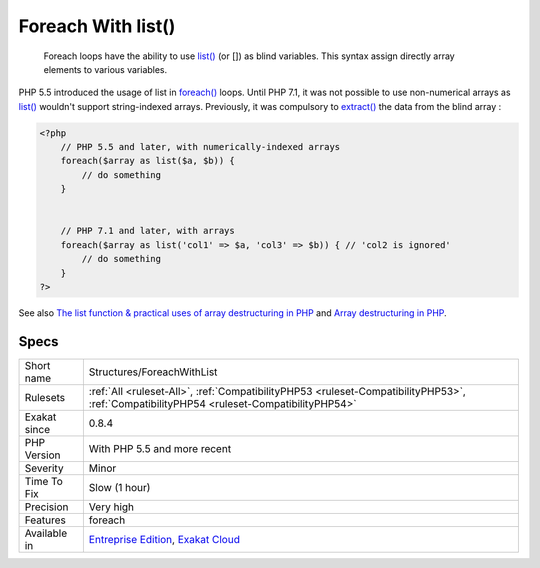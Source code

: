 .. _structures-foreachwithlist:

.. _foreach-with-list():

Foreach With list()
+++++++++++++++++++

  Foreach loops have the ability to use `list() <https://www.php.net/list>`_ (or []) as blind variables. This syntax assign directly array elements to various variables. 

PHP 5.5 introduced the usage of list in `foreach() <https://www.php.net/manual/en/control-structures.foreach.php>`_ loops. Until PHP 7.1, it was not possible to use non-numerical arrays as `list() <https://www.php.net/list>`_ wouldn't support string-indexed arrays.
Previously, it was compulsory to `extract() <https://www.php.net/extract>`_ the data from the blind array :

.. code-block:: php
   
   <?php
       // PHP 5.5 and later, with numerically-indexed arrays
       foreach($array as list($a, $b)) { 
           // do something 
       }
   
   
       // PHP 7.1 and later, with arrays
       foreach($array as list('col1' => $a, 'col3' => $b)) { // 'col2 is ignored'
           // do something 
       }
   ?>

See also `The list function & practical uses of array destructuring in PHP <https://sebastiandedeyne.com/the-list-function-and-practical-uses-of-array-destructuring-in-php>`_ and `Array destructuring in PHP <https://stitcher.io/blog/array-destructuring-with-list-in-php#in-loops>`_.


Specs
_____

+--------------+------------------------------------------------------------------------------------------------------------------------------------------+
| Short name   | Structures/ForeachWithList                                                                                                               |
+--------------+------------------------------------------------------------------------------------------------------------------------------------------+
| Rulesets     | :ref:`All <ruleset-All>`, :ref:`CompatibilityPHP53 <ruleset-CompatibilityPHP53>`, :ref:`CompatibilityPHP54 <ruleset-CompatibilityPHP54>` |
+--------------+------------------------------------------------------------------------------------------------------------------------------------------+
| Exakat since | 0.8.4                                                                                                                                    |
+--------------+------------------------------------------------------------------------------------------------------------------------------------------+
| PHP Version  | With PHP 5.5 and more recent                                                                                                             |
+--------------+------------------------------------------------------------------------------------------------------------------------------------------+
| Severity     | Minor                                                                                                                                    |
+--------------+------------------------------------------------------------------------------------------------------------------------------------------+
| Time To Fix  | Slow (1 hour)                                                                                                                            |
+--------------+------------------------------------------------------------------------------------------------------------------------------------------+
| Precision    | Very high                                                                                                                                |
+--------------+------------------------------------------------------------------------------------------------------------------------------------------+
| Features     | foreach                                                                                                                                  |
+--------------+------------------------------------------------------------------------------------------------------------------------------------------+
| Available in | `Entreprise Edition <https://www.exakat.io/entreprise-edition>`_, `Exakat Cloud <https://www.exakat.io/exakat-cloud/>`_                  |
+--------------+------------------------------------------------------------------------------------------------------------------------------------------+


